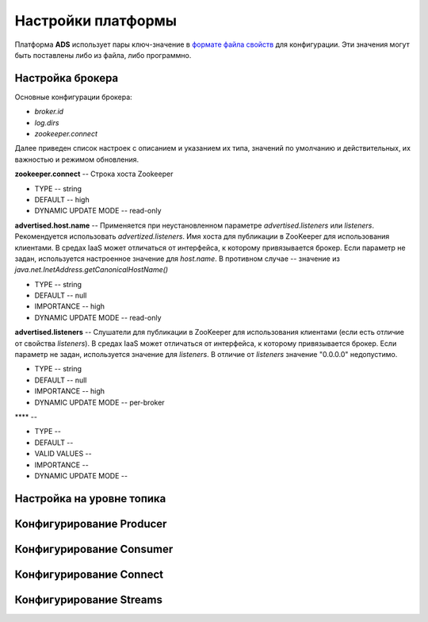 Настройки платформы
-------------------

Платформа **ADS** использует пары ключ-значение в `формате файла свойств <http://en.wikipedia.org/wiki/.properties>`_ для конфигурации. Эти значения могут быть поставлены либо из файла, либо программно.


Настройка брокера
^^^^^^^^^^^^^^^^^^

Основные конфигурации брокера:

+ *broker.id*
+ *log.dirs*
+ *zookeeper.connect*

Далее приведен список настроек с описанием и указанием их типа, значений по умолчанию и действительных, их важностью и режимом обновления.

**zookeeper.connect** -- Строка хоста Zookeeper

+ TYPE -- string
+ DEFAULT -- high
+ DYNAMIC UPDATE MODE -- read-only

**advertised.host.name** -- Применяется при неустановленном параметре *advertised.listeners* или *listeners*. Рекомендуется использовать *advertized.listeners*. Имя хоста для публикации в ZooKeeper для использования клиентами. В средах IaaS может отличаться от интерфейса, к которому привязывается брокер. Если параметр не задан, используется настроенное значение для *host.name*. В противном случае -- значение из *java.net.InetAddress.getCanonicalHostName()*

+ TYPE -- string
+ DEFAULT -- null
+ IMPORTANCE -- high
+ DYNAMIC UPDATE MODE -- read-only

**advertised.listeners** -- Слушатели для публикации в ZooKeeper для использования клиентами (если есть отличие от свойства *listeners*). В средах IaaS может отличаться от интерфейса, к которому привязывается брокер. Если параметр не задан, используется значение для *listeners*. В отличие от *listeners* значение "0.0.0.0" недопустимо.

+ TYPE -- string
+ DEFAULT -- null
+ IMPORTANCE -- high
+ DYNAMIC UPDATE MODE -- per-broker

**** -- 

+ TYPE -- 
+ DEFAULT -- 
+ VALID VALUES -- 
+ IMPORTANCE -- 
+ DYNAMIC UPDATE MODE -- 



Настройка на уровне топика
^^^^^^^^^^^^^^^^^^^^^^^^^^^


Конфигурирование Producer
^^^^^^^^^^^^^^^^^^^^^^^^^


Конфигурирование Consumer
^^^^^^^^^^^^^^^^^^^^^^^^^


Конфигурирование Connect
^^^^^^^^^^^^^^^^^^^^^^^^


Конфигурирование Streams
^^^^^^^^^^^^^^^^^^^^^^^^^
